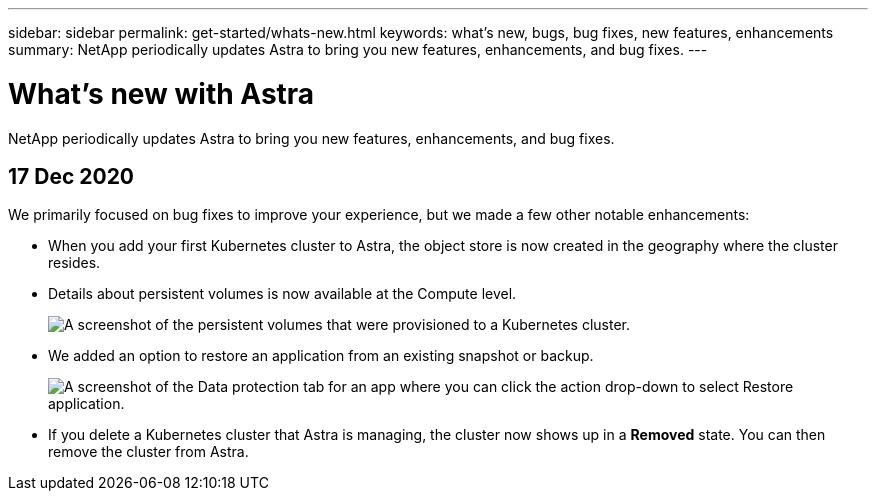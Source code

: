---
sidebar: sidebar
permalink: get-started/whats-new.html
keywords: what's new, bugs, bug fixes, new features, enhancements
summary: NetApp periodically updates Astra to bring you new features, enhancements, and bug fixes.
---

= What's new with Astra
:hardbreaks:
:icons: font
:imagesdir: ../media/get-started/

NetApp periodically updates Astra to bring you new features, enhancements, and bug fixes.

== 17 Dec 2020

We primarily focused on bug fixes to improve your experience, but we made a few other notable enhancements:

* When you add your first Kubernetes cluster to Astra, the object store is now created in the geography where the cluster resides.

* Details about persistent volumes is now available at the Compute level.
+
image:screenshot-compute-pvs.gif[A screenshot of the persistent volumes that were provisioned to a Kubernetes cluster.]

* We added an option to restore an application from an existing snapshot or backup.
+
image:screenshot-app-restore.gif[A screenshot of the Data protection tab for an app where you can click the action drop-down to select Restore application.]

* If you delete a Kubernetes cluster that Astra is managing, the cluster now shows up in a *Removed* state. You can then remove the cluster from Astra.
